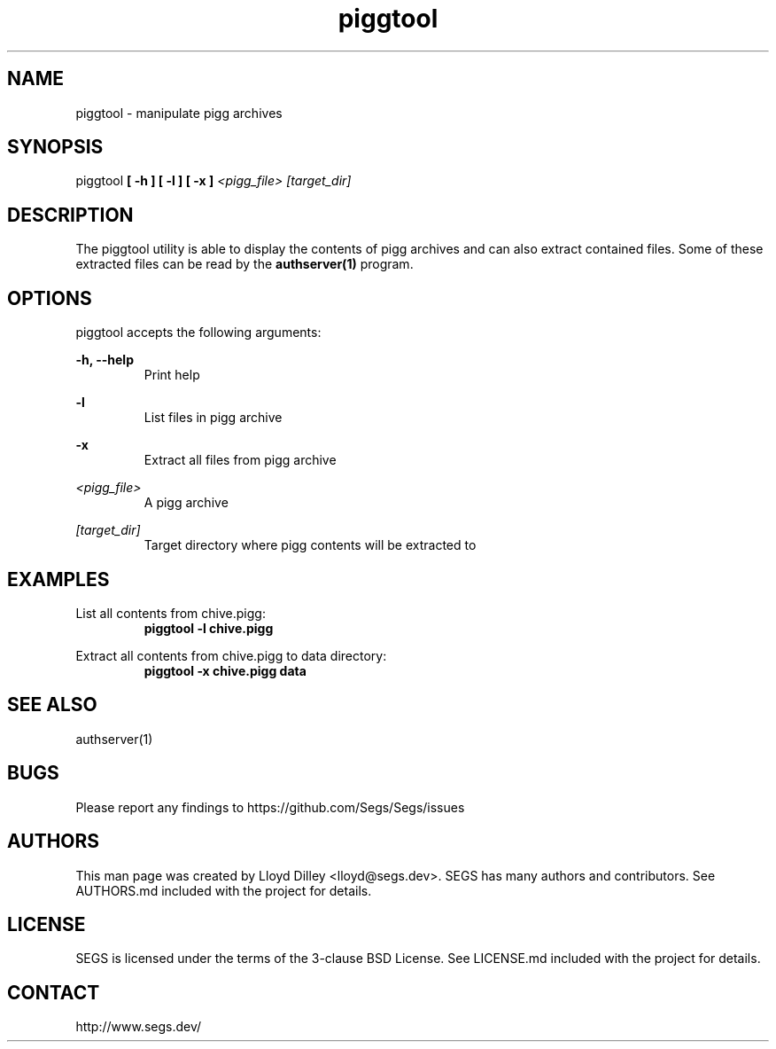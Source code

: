 .\" SEGS - Super Entity Game Server
.\" http://www.segs.dev/
.\" Copyright (c) 2006 - 2020 SEGS Team (see AUTHORS.md)
.\" This software is licensed under the terms of the 3-clause BSD License. See LICENSE.md for details.
.TH piggtool 1 "14 June 2018" "0.5.0" "Super Entity Game Server Manual"
.SH NAME
piggtool \- manipulate pigg archives
.SH SYNOPSIS
piggtool
.B [ -h ]
.B [ -l ]
.B [ -x ]
.I <pigg_file>
.I [target_dir]
.SH DESCRIPTION
The piggtool utility is able to display the contents of pigg archives and can also extract contained files. Some of these extracted
files can be read by the
.B authserver(1)
program.
.SH OPTIONS
piggtool accepts the following arguments:
.PP
.B -h, --help
.RS
Print help
.RE
.PP
.B -l
.RS
List files in pigg archive
.RE
.PP
.B -x
.RS
Extract all files from pigg archive
.RE
.PP
.I <pigg_file>
.RS
A pigg archive
.RE
.PP
.I [target_dir]
.RS
Target directory where pigg contents will be extracted to
.RE
.SH EXAMPLES
List all contents from chive.pigg:
.RS
.B piggtool -l chive.pigg
.RE
.PP
Extract all contents from chive.pigg to data directory:
.RS
.B piggtool -x chive.pigg data
.RE
.SH SEE ALSO
authserver(1)
.SH BUGS
Please report any findings to https://github.com/Segs/Segs/issues
.SH AUTHORS
This man page was created by Lloyd Dilley <lloyd@segs.dev>. SEGS has many authors and contributors. See
AUTHORS.md included with the project for details.
.SH LICENSE
SEGS is licensed under the terms of the 3-clause BSD License. See LICENSE.md included with the project
for details.
.SH CONTACT
http://www.segs.dev/
